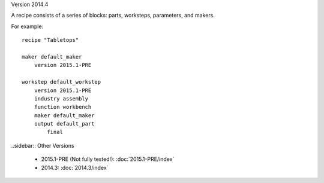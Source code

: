Version 2014.4

A recipe consists of a series of blocks: parts, worksteps, parameters, and makers.

For example: ::

    recipe "Tabletops"
    
    maker default_maker
        version 2015.1-PRE
    
    workstep default_workstep
        version 2015.1-PRE
        industry assembly
        function workbench
        maker default_maker
        output default_part
            final

            
..sidebar:: Other Versions

    * 2015.1-PRE (Not fully tested!):  :doc:`2015.1-PRE/index`
    * 2014.3:  :doc:`2014.3/index`
   
..

